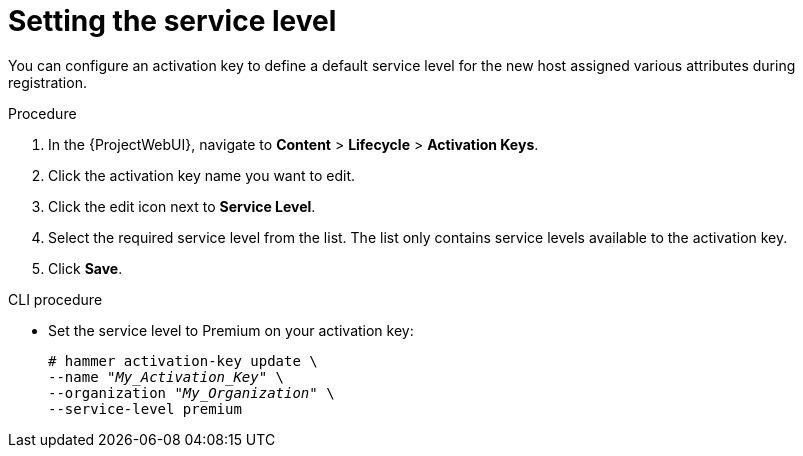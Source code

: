[id="Setting_the_Service_Level_{context}"]
= Setting the service level

You can configure an activation key to define a default service level for the new host assigned various attributes during registration.

.Procedure
. In the {ProjectWebUI}, navigate to *Content* > *Lifecycle* > *Activation Keys*.
. Click the activation key name you want to edit.
. Click the edit icon next to *Service Level*.
. Select the required service level from the list.
The list only contains service levels available to the activation key.
. Click *Save*.

.CLI procedure
* Set the service level to Premium on your activation key:
+
[options="nowrap" subs="+quotes"]
----
# hammer activation-key update \
--name "_My_Activation_Key_" \
--organization "_My_Organization_" \
--service-level premium
----
